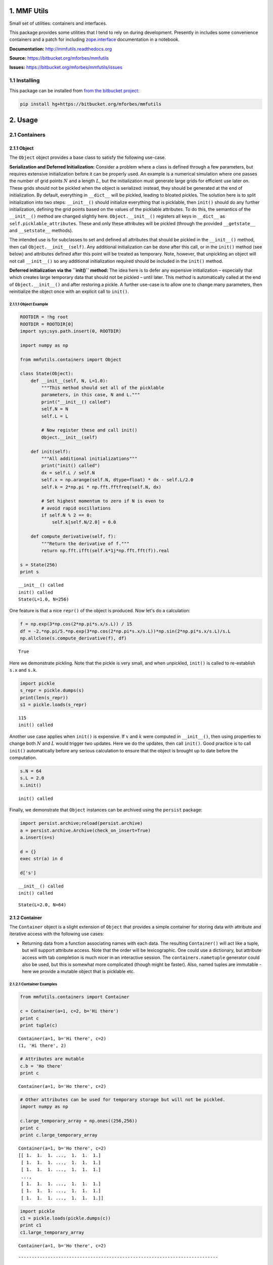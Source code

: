 
1. MMF Utils
============

Small set of utilities: containers and interfaces.

This package provides some utilities that I tend to rely on during
development. Presently in includes some convenience containers and a
patch for including
`zope.interface <http://docs.zope.org/zope.interface/>`__ documentation
in a notebook.

**Documentation:** http://mmfutils.readthedocs.org

**Source:** https://bitbucket.org/mforbes/mmfutils

**Issues:** https://bitbucket.org/mforbes/mmfutils/issues

1.1 Installing
--------------

This package can be installed from `from the bitbucket
project <https://bitbucket.org/mforbes/mmfutils>`__:

.. code:: bash

    pip install hg+https://bitbucket.org/mforbes/mmfutils

2. Usage
========

2.1 Containers
--------------

2.1.1 Object
~~~~~~~~~~~~

The ``Object`` object provides a base class to satisfy the following
use-case.

**Serialization and Deferred Initialization:** Consider a problem where
a class is defined through a few parameters, but requires extensive
initialization before it can be properly used. An example is a numerical
simulation where one passes the number of grid points :math:`N` and a
length :math:`L`, but the initialization must generate large grids for
efficient use later on. These grids should not be pickled when the
object is serialized: instead, they should be generated at the end of
initialization. By default, everything in ``__dict__`` will be pickled,
leading to bloated pickles. The solution here is to split initialization
into two steps: ``__init__()`` should initialize everything that is
picklable, then ``init()`` should do any further initialization,
defining the grid points based on the values of the picklable
attributes. To do this, the semantics of the ``__init__()`` method are
changed slightly here. ``Object.__init__()`` registers all keys in
``__dict__`` as ``self.picklable_attributes``. These and only these
attributes will be pickled (through the provided ``__getstate__`` and
``__setstate__`` methods).

The intended use is for subclasses to set and defined all attributes
that should be pickled in the ``__init__()`` method, then call
``Object.__init__(self)``. Any additional initialization can be done
after this call, or in the ``init()`` method (see below) and attributes
defined after this point will be treated as temporary. Note, however,
that unpickling an object will not call ``__init__()`` so any additional
initialization required should be included in the ``init()`` method.

**Deferred initialization via the ``init()`` method:** The idea here is
to defer any expensive initialization – especially that which creates
large temporary data that should not be pickled – until later. This
method is automatically called at the end of ``Object.__init__()`` and
after restoring a pickle. A further use-case is to allow one to change
many parameters, then reinitialize the object once with an explicit call
to ``init()``.

2.1.1.1 Object Example
^^^^^^^^^^^^^^^^^^^^^^

.. code:: python

    ROOTDIR = !hg root
    ROOTDIR = ROOTDIR[0]
    import sys;sys.path.insert(0, ROOTDIR)
    
    import numpy as np
    
    from mmfutils.containers import Object
    
    class State(Object):
        def __init__(self, N, L=1.0):
            """This method should set all of the picklable
            parameters, in this case, N and L."""
            print("__init__() called")
            self.N = N
            self.L = L
            
            # Now register these and call init()
            Object.__init__(self)
            
        def init(self):
            """All additional initializations"""
            print("init() called")
            dx = self.L / self.N
            self.x = np.arange(self.N, dtype=float) * dx - self.L/2.0
            self.k = 2*np.pi * np.fft.fftfreq(self.N, dx)
    
            # Set highest momentum to zero if N is even to
            # avoid rapid oscillations
            if self.N % 2 == 0:
                self.k[self.N/2.0] = 0.0
                
        def compute_derivative(self, f):
            """Return the derivative of f."""        
            return np.fft.ifft(self.k*1j*np.fft.fft(f)).real
    
    s = State(256)
    print s


.. parsed-literal::

    __init__() called
    init() called
    State(L=1.0, N=256)


One feature is that a nice ``repr()`` of the object is produced. Now
let's do a calculation:

.. code:: python

    f = np.exp(3*np.cos(2*np.pi*s.x/s.L)) / 15
    df = -2.*np.pi/5.*np.exp(3*np.cos(2*np.pi*s.x/s.L))*np.sin(2*np.pi*s.x/s.L)/s.L
    np.allclose(s.compute_derivative(f), df)




.. parsed-literal::

    True



Here we demonstrate pickling. Note that the pickle is very small, and
when unpickled, ``init()`` is called to re-establish ``s.x`` and
``s.k``.

.. code:: python

    import pickle
    s_repr = pickle.dumps(s)
    print(len(s_repr))
    s1 = pickle.loads(s_repr)


.. parsed-literal::

    115
    init() called


Another use case applies when ``init()`` is expensive. If :math:`x` and
:math:`k` were computed in ``__init__()``, then using properties to
change both :math:`N` and :math:`L` would trigger two updates. Here we
do the updates, then call ``init()``. Good practice is to call
``init()`` automatically before any serious calculation to ensure that
the object is brought up to date before the computation.

.. code:: python

    s.N = 64
    s.L = 2.0
    s.init()


.. parsed-literal::

    init() called


Finally, we demonstrate that ``Object`` instances can be archived using
the ``persist`` package:

.. code:: python

    import persist.archive;reload(persist.archive)
    a = persist.archive.Archive(check_on_insert=True)
    a.insert(s=s)
    
    d = {}
    exec str(a) in d
    
    d['s']


.. parsed-literal::

    __init__() called
    init() called




.. parsed-literal::

    State(L=2.0, N=64)



2.1.2 Container
~~~~~~~~~~~~~~~

The ``Container`` object is a slight extension of ``Object`` that
provides a simple container for storing data with attribute and
iterative access with the following use cases:

-  Returning data from a function associating names with each data. The
   resulting ``Container()`` will act like a tuple, but will support
   attribute access. Note that the order will be lexicographic. One
   could use a dictionary, but attribute access with tab completion is
   much nicer in an interactive session. The ``containers.nametuple``
   generator could also be used, but this is somewhat more complicated
   (though might be faster). Also, named tuples are immutable - here we
   provide a mutable object that is picklable etc.

2.1.2.1 Container Examples
^^^^^^^^^^^^^^^^^^^^^^^^^^

.. code:: python

    from mmfutils.containers import Container
    
    c = Container(a=1, c=2, b='Hi there')
    print c
    print tuple(c)


.. parsed-literal::

    Container(a=1, b='Hi there', c=2)
    (1, 'Hi there', 2)


.. code:: python

    # Attributes are mutable
    c.b = 'Ho there'
    print c


.. parsed-literal::

    Container(a=1, b='Ho there', c=2)


.. code:: python

    # Other attributes can be used for temporary storage but will not be pickled.
    import numpy as np
    
    c.large_temporary_array = np.ones((256,256))
    print c
    print c.large_temporary_array


.. parsed-literal::

    Container(a=1, b='Ho there', c=2)
    [[ 1.  1.  1. ...,  1.  1.  1.]
     [ 1.  1.  1. ...,  1.  1.  1.]
     [ 1.  1.  1. ...,  1.  1.  1.]
     ..., 
     [ 1.  1.  1. ...,  1.  1.  1.]
     [ 1.  1.  1. ...,  1.  1.  1.]
     [ 1.  1.  1. ...,  1.  1.  1.]]


.. code:: python

    import pickle
    c1 = pickle.loads(pickle.dumps(c))
    print c1
    c1.large_temporary_array


.. parsed-literal::

    Container(a=1, b='Ho there', c=2)


::


    ---------------------------------------------------------------------------

    AttributeError                            Traceback (most recent call last)

    <ipython-input-9-cbfd03ed340e> in <module>()
          2 c1 = pickle.loads(pickle.dumps(c))
          3 print c1
    ----> 4 c1.large_temporary_array
    

    AttributeError: 'Container' object has no attribute 'large_temporary_array'


2.2 Interfaces
--------------

The interfaces module collects some useful
`zope.interface <http://docs.zope.org/zope.interface/>`__ tools for
checking interface requirements. Interfaces provide a convenient way of
communicating to a programmer what needs to be done to used your code.
This can then be checked in tests.

.. code:: python

    from mmfutils.interface import Interface, Attribute, verifyClass, verifyObject, implements
    
    class IAdder(Interface):
        """Interface for objects that support addition."""
    
        value = Attribute('value', "Current value of object")
    
        # No self here since this is the "user" interface
        def add(other):
            """Return self + other."""

Here is a broken implementation. We muck up the arguments to ``add``:

.. code:: python

    class AdderBroken(object):
        implements(IAdder)
        
        def add(self, one, another):
            # There should only be one argument!
            return one + another
    
    try:
        verifyClass(IAdder, AdderBroken)
    except Exception, e:
        print("{0.__class__.__name__}: {0}".format(e))
        


.. parsed-literal::

    BrokenMethodImplementation: The implementation of add violates its contract
            because implementation requires too many arguments.
            


Now we get ``add`` right, but forget to define ``value``. This is only
caught when we have an object since the attribute is supposed to be
defined in ``__init__()``:

.. code:: python

    class AdderBroken(object):
        implements(IAdder)
        
        def add(self, other):
            return one + other
    
    # The class validates...
    verifyClass(IAdder, AdderBroken)
    
    # ... but objects are missing the value Attribute
    try:
        verifyObject(IAdder, AdderBroken())
    except Exception, e:
        print("{0.__class__.__name__}: {0}".format(e))    


.. parsed-literal::

    BrokenImplementation: An object has failed to implement interface <InterfaceClass __main__.IAdder>
    
            The value attribute was not provided.
            


Finally, a working instance:

.. code:: python

    class Adder(object):
        implements(IAdder)
        def __init__(self, value=0):
            self.value = value
        def add(self, other):
            return one + other
        
    verifyClass(IAdder, Adder) and verifyObject(IAdder, Adder())




.. parsed-literal::

    True



2.2.1 Interface Documentation
~~~~~~~~~~~~~~~~~~~~~~~~~~~~~

We also monkeypatch ``zope.interface.documentation.asStructuredText()``
to provide a mechanism for documentating interfaces in a notebook. This
still requires a bit of work to convert the string to HTML for display
using ``docutils``:

.. code:: python

    # Chunk of code to display interfaces.
    # See: http://code.activestate.com/recipes/
    #            193890-using-rest-restructuredtext-to-create-html-snippet/
    import IPython.display
    
    from docutils import core
    from docutils.writers.html4css1 import Writer, HTMLTranslator
    
    import zope.interface.document
    
    
    class NoHeaderHTMLTranslator(HTMLTranslator):
        def __init__(self, document):
            HTMLTranslator.__init__(self, document)
            self.head_prefix = ['']*5
            self.body_prefix = []
            self.body_suffix = []
            self.stylesheet = []
    
    
    _w = Writer()
    _w.translator_class = NoHeaderHTMLTranslator
    
    
    def reSTify(string):
        return IPython.display.HTML(core.publish_string(string, writer=_w))
    
    
    def describe_interface(interface):
        rst = zope.interface.document.asStructuredText(interface)
        return IPython.display.display(reSTify(rst))

Now we can show the interface in our documentation:

.. code:: python

    describe_interface(IAdder)



.. raw:: html

    <!DOCTYPE html PUBLIC "-//W3C//DTD XHTML 1.0 Transitional//EN" "http://www.w3.org/TR/xhtml1/DTD/xhtml1-transitional.dtd">
    <html xmlns="http://www.w3.org/1999/xhtml" xml:lang="en" lang="en">
    <head>
    <meta http-equiv="Content-Type" content="text/html; charset=utf-8" />
    <meta name="generator" content="Docutils 0.12: http://docutils.sourceforge.net/" />
    <title></title>
    
    <div class="document">
    
    
    <p><tt class="docutils literal">IAdder</tt></p>
    <blockquote>
    <p>Interface for objects that support addition.</p>
    <p>Attributes:</p>
    <blockquote>
    <tt class="docutils literal">value</tt> -- Current value of object</blockquote>
    <p>Methods:</p>
    <blockquote>
    <tt class="docutils literal">add(other)</tt> -- Return self + other.</blockquote>
    </blockquote>
    </div>



3. Developer Instructions
=========================

If you are a developer of this package, there are a few things to be
aware of.

1. If you modify the notebooks in ``docs/notebooks`` then you may need
   to regenerate some of the ``.rst`` files and commit them so they
   appear on bitbucket. This is done automatically by the ``pre-commit``
   hook in ``.hgrc`` if you include this in your ``.hg/hgrc`` file with
   a line like:

   ::

       %include ../.hgrc

**Security Warning:** if you do this, be sure to inspect the ``.hgrc``
file carefully to make sure that no one inserts malicious code.

This runs the following code:

.. code:: python

    !cd $ROOTDIR; ipython nbconvert --to=rst --output=README.rst doc/README.ipynb


.. parsed-literal::

    [NbConvertApp] Using existing profile dir: u'/Users/mforbes/.ipython/profile_default'
    [NbConvertApp] Converting notebook doc/README.ipynb to rst
    [NbConvertApp] Support files will be in README_files/
    [NbConvertApp] Loaded template rst.tpl
    [NbConvertApp] Writing 22027 bytes to README.rst


We also run a comprehensive set of tests, and the pre-commit hook will
fail if any of these do not pass, or if we don't have complete code
coverage. This uses
`nosetests <https://nose.readthedocs.org/en/latest/>`__ and
`flake8 <http://flake8.readthedocs.org>`__. To run individal tests do
one of:

.. code:: bash

    python setup.py nosetests
    python setup.py flake8
    python setup.py check
    python setup.py test   # This runs them all using a custom command defined in setup.py

Here is an example:

.. code:: python

    !cd $ROOTDIR; python setup.py test


.. parsed-literal::

    /Users/mforbes/.anaconda/lib/python2.7/distutils/dist.py:267: UserWarning: Unknown distribution option: 'setup_requires'
      warnings.warn(msg)
    running test
    running nosetests
    running egg_info
    writing requirements to mmfutils.egg-info/requires.txt
    writing mmfutils.egg-info/PKG-INFO
    writing top-level names to mmfutils.egg-info/top_level.txt
    writing dependency_links to mmfutils.egg-info/dependency_links.txt
    reading manifest file 'mmfutils.egg-info/SOURCES.txt'
    writing manifest file 'mmfutils.egg-info/SOURCES.txt'
    nose.config: INFO: Set working dir to /Users/mforbes/work/mmfbb/mmfutils
    nose.config: INFO: Ignoring files matching ['^\\.', '^_', '^setup\\.py$']
    nose.plugins.cover: INFO: Coverage report will include only packages: ['mmfutils']
    nose.plugins.cover: INFO: Coverage report will include only packages: ['mmfutils']
    INFO:root:Patching zope.interface.document.asStructuredText to format code
    INFO:root:Patching flake8 for issues 39 and 40
    INFO:root:Patching nosetests for issues 813
    Doctest: mmfutils.containers.Container ... ok
    Test persistent representation of object class ... ok
    test_containers.TestObject.test_empty_object ... ok
    Test persistent representation of object class ... ok
    test_containers.TestPersist.test_archive ... ok
    test_interface.TestInterfaces.test_verifyBrokenClass ... ok
    test_interface.TestInterfaces.test_verifyBrokenObject1 ... ok
    test_interface.TestInterfaces.test_verifyBrokenObject2 ... ok
    test_interface.TestInterfaces.test_verifyClass ... ok
    test_interface.TestInterfaces.test_verifyObject ... ok
    Doctest: test_interface.Doctests ... ok
    test_monkeypatchs.TestCoverage.test_cover_monkeypatchs ... INFO:root:Patching flake8 for issues 39 and 40
    INFO:root:Patching nosetests for issues 813
    ok
    test_monkeypatchs.TestCoverage.test_flake8_patch_err ... INFO:root:Patching flake8 for issues 39 and 40
    INFO:root:Patching nosetests for issues 813
    ok
    test_monkeypatchs.TestCoverage.test_nose_patch_err ... INFO:root:Patching flake8 for issues 39 and 40
    INFO:root:Patching nosetests for issues 813
    ok
    
    Name                        Stmts   Miss  Cover   Missing
    ---------------------------------------------------------
    mmfutils.py                     1      0   100%   
    mmfutils/containers.py         38      0   100%   
    mmfutils/interface.py          47      0   100%   
    mmfutils/monkeypatches.py      22      0   100%   
    ---------------------------------------------------------
    TOTAL                         108      0   100%   
    ----------------------------------------------------------------------
    Ran 14 tests in 0.297s
    
    OK
    running flake8
    running check


Complete code coverage information is provided in
``build/_coverage/index.html``.

.. code:: python

    from IPython.display import HTML
    with open(os.path.join(ROOTDIR, 'build/_coverage/index.html')) as f:
        coverage = f.read()
    HTML(coverage)




.. raw:: html

    <!DOCTYPE html>
    <html>
    <head>
        <meta http-equiv='Content-Type' content='text/html; charset=utf-8'>
        <title>Coverage report</title>
        <link rel='stylesheet' href='style.css' type='text/css'>
        
        <script type='text/javascript' src='jquery.min.js'></script>
        <script type='text/javascript' src='jquery.debounce.min.js'></script>
        <script type='text/javascript' src='jquery.tablesorter.min.js'></script>
        <script type='text/javascript' src='jquery.hotkeys.js'></script>
        <script type='text/javascript' src='coverage_html.js'></script>
        <script type='text/javascript'>
            jQuery(document).ready(coverage.index_ready);
        </script>
    </head>
    <body class='indexfile'>
    
    <div id='header'>
        <div class='content'>
            <h1>Coverage report:
                <span class='pc_cov'>100%</span>
            </h1>
    
            <img id='keyboard_icon' src='keybd_closed.png' alt='Show keyboard shortcuts' />
    
            <form id="filter_container">
                <input id="filter" type="text" value="" placeholder="filter..." />
            </form>
        </div>
    </div>
    
    <div class='help_panel'>
        <img id='panel_icon' src='keybd_open.png' alt='Hide keyboard shortcuts' />
        <p class='legend'>Hot-keys on this page</p>
        <div>
        <p class='keyhelp'>
            <span class='key'>n</span>
            <span class='key'>s</span>
            <span class='key'>m</span>
            <span class='key'>x</span>
            
            <span class='key'>c</span> &nbsp; change column sorting
        </p>
        </div>
    </div>
    
    <div id='index'>
        <table class='index'>
            <thead>
                
                <tr class='tablehead' title='Click to sort'>
                    <th class='name left headerSortDown shortkey_n'>Module</th>
                    <th class='shortkey_s'>statements</th>
                    <th class='shortkey_m'>missing</th>
                    <th class='shortkey_x'>excluded</th>
                    
                    <th class='right shortkey_c'>coverage</th>
                </tr>
            </thead>
            
            <tfoot>
                <tr class='total'>
                    <td class='name left'>Total</td>
                    <td>108</td>
                    <td>0</td>
                    <td>22</td>
                    
                    <td class='right' data-ratio='108 108'>100%</td>
                </tr>
            </tfoot>
            <tbody>
                
                <tr class='file'>
                    <td class='name left'><a href='mmfutils_py.html'>mmfutils.py</a></td>
                    <td>1</td>
                    <td>0</td>
                    <td>0</td>
                    
                    <td class='right' data-ratio='1 1'>100%</td>
                </tr>
                
                <tr class='file'>
                    <td class='name left'><a href='mmfutils_containers_py.html'>mmfutils/containers.py</a></td>
                    <td>38</td>
                    <td>0</td>
                    <td>0</td>
                    
                    <td class='right' data-ratio='38 38'>100%</td>
                </tr>
                
                <tr class='file'>
                    <td class='name left'><a href='mmfutils_interface_py.html'>mmfutils/interface.py</a></td>
                    <td>47</td>
                    <td>0</td>
                    <td>14</td>
                    
                    <td class='right' data-ratio='47 47'>100%</td>
                </tr>
                
                <tr class='file'>
                    <td class='name left'><a href='mmfutils_monkeypatches_py.html'>mmfutils/monkeypatches.py</a></td>
                    <td>22</td>
                    <td>0</td>
                    <td>8</td>
                    
                    <td class='right' data-ratio='22 22'>100%</td>
                </tr>
                
            </tbody>
        </table>
    
        <p id="no_rows">
            No items found using the specified filter.
        </p>
    </div>
    
    <div id='footer'>
        <div class='content'>
            <p>
                <a class='nav' href='https://coverage.readthedocs.org/en/4.0a6'>coverage.py v4.0a6</a>
            </p>
        </div>
    </div>
    
    </body>
    </html>




